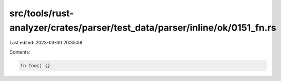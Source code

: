 src/tools/rust-analyzer/crates/parser/test_data/parser/inline/ok/0151_fn.rs
===========================================================================

Last edited: 2023-03-30 20:35:59

Contents:

.. code-block:: rs

    fn foo() {}


